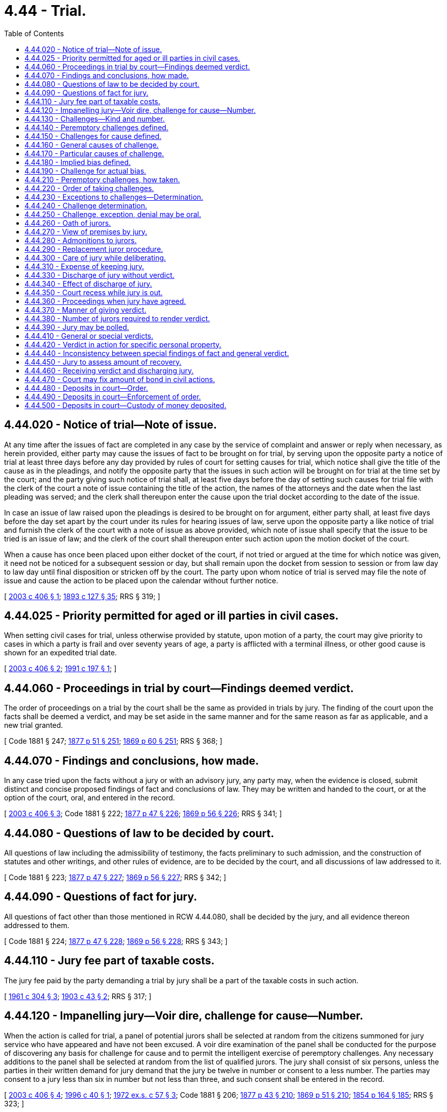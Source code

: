 = 4.44 - Trial.
:toc:

== 4.44.020 - Notice of trial—Note of issue.
At any time after the issues of fact are completed in any case by the service of complaint and answer or reply when necessary, as herein provided, either party may cause the issues of fact to be brought on for trial, by serving upon the opposite party a notice of trial at least three days before any day provided by rules of court for setting causes for trial, which notice shall give the title of the cause as in the pleadings, and notify the opposite party that the issues in such action will be brought on for trial at the time set by the court; and the party giving such notice of trial shall, at least five days before the day of setting such causes for trial file with the clerk of the court a note of issue containing the title of the action, the names of the attorneys and the date when the last pleading was served; and the clerk shall thereupon enter the cause upon the trial docket according to the date of the issue.

In case an issue of law raised upon the pleadings is desired to be brought on for argument, either party shall, at least five days before the day set apart by the court under its rules for hearing issues of law, serve upon the opposite party a like notice of trial and furnish the clerk of the court with a note of issue as above provided, which note of issue shall specify that the issue to be tried is an issue of law; and the clerk of the court shall thereupon enter such action upon the motion docket of the court.

When a cause has once been placed upon either docket of the court, if not tried or argued at the time for which notice was given, it need not be noticed for a subsequent session or day, but shall remain upon the docket from session to session or from law day to law day until final disposition or stricken off by the court. The party upon whom notice of trial is served may file the note of issue and cause the action to be placed upon the calendar without further notice.

[ http://lawfilesext.leg.wa.gov/biennium/2003-04/Pdf/Bills/Session%20Laws/House/1675-S.SL.pdf?cite=2003%20c%20406%20§%201[2003 c 406 § 1]; http://leg.wa.gov/CodeReviser/documents/sessionlaw/1893c127.pdf?cite=1893%20c%20127%20§%2035[1893 c 127 § 35]; RRS § 319; ]

== 4.44.025 - Priority permitted for aged or ill parties in civil cases.
When setting civil cases for trial, unless otherwise provided by statute, upon motion of a party, the court may give priority to cases in which a party is frail and over seventy years of age, a party is afflicted with a terminal illness, or other good cause is shown for an expedited trial date.

[ http://lawfilesext.leg.wa.gov/biennium/2003-04/Pdf/Bills/Session%20Laws/House/1675-S.SL.pdf?cite=2003%20c%20406%20§%202[2003 c 406 § 2]; http://lawfilesext.leg.wa.gov/biennium/1991-92/Pdf/Bills/Session%20Laws/House/1675.SL.pdf?cite=1991%20c%20197%20§%201[1991 c 197 § 1]; ]

== 4.44.060 - Proceedings in trial by court—Findings deemed verdict.
The order of proceedings on a trial by the court shall be the same as provided in trials by jury. The finding of the court upon the facts shall be deemed a verdict, and may be set aside in the same manner and for the same reason as far as applicable, and a new trial granted.

[ Code 1881 § 247; http://leg.wa.gov/CodeReviser/Pages/session_laws.aspx?cite=1877%20p%2051%20§%20251[1877 p 51 § 251]; http://leg.wa.gov/CodeReviser/Pages/session_laws.aspx?cite=1869%20p%2060%20§%20251[1869 p 60 § 251]; RRS § 368; ]

== 4.44.070 - Findings and conclusions, how made.
In any case tried upon the facts without a jury or with an advisory jury, any party may, when the evidence is closed, submit distinct and concise proposed findings of fact and conclusions of law. They may be written and handed to the court, or at the option of the court, oral, and entered in the record.

[ http://lawfilesext.leg.wa.gov/biennium/2003-04/Pdf/Bills/Session%20Laws/House/1675-S.SL.pdf?cite=2003%20c%20406%20§%203[2003 c 406 § 3]; Code 1881 § 222; http://leg.wa.gov/CodeReviser/Pages/session_laws.aspx?cite=1877%20p%2047%20§%20226[1877 p 47 § 226]; http://leg.wa.gov/CodeReviser/Pages/session_laws.aspx?cite=1869%20p%2056%20§%20226[1869 p 56 § 226]; RRS § 341; ]

== 4.44.080 - Questions of law to be decided by court.
All questions of law including the admissibility of testimony, the facts preliminary to such admission, and the construction of statutes and other writings, and other rules of evidence, are to be decided by the court, and all discussions of law addressed to it.

[ Code 1881 § 223; http://leg.wa.gov/CodeReviser/Pages/session_laws.aspx?cite=1877%20p%2047%20§%20227[1877 p 47 § 227]; http://leg.wa.gov/CodeReviser/Pages/session_laws.aspx?cite=1869%20p%2056%20§%20227[1869 p 56 § 227]; RRS § 342; ]

== 4.44.090 - Questions of fact for jury.
All questions of fact other than those mentioned in RCW 4.44.080, shall be decided by the jury, and all evidence thereon addressed to them.

[ Code 1881 § 224; http://leg.wa.gov/CodeReviser/Pages/session_laws.aspx?cite=1877%20p%2047%20§%20228[1877 p 47 § 228]; http://leg.wa.gov/CodeReviser/Pages/session_laws.aspx?cite=1869%20p%2056%20§%20228[1869 p 56 § 228]; RRS § 343; ]

== 4.44.110 - Jury fee part of taxable costs.
The jury fee paid by the party demanding a trial by jury shall be a part of the taxable costs in such action.

[ http://leg.wa.gov/CodeReviser/documents/sessionlaw/1961c304.pdf?cite=1961%20c%20304%20§%203[1961 c 304 § 3]; http://leg.wa.gov/CodeReviser/documents/sessionlaw/1903c43.pdf?cite=1903%20c%2043%20§%202[1903 c 43 § 2]; RRS § 317; ]

== 4.44.120 - Impanelling jury—Voir dire, challenge for cause—Number.
When the action is called for trial, a panel of potential jurors shall be selected at random from the citizens summoned for jury service who have appeared and have not been excused. A voir dire examination of the panel shall be conducted for the purpose of discovering any basis for challenge for cause and to permit the intelligent exercise of peremptory challenges. Any necessary additions to the panel shall be selected at random from the list of qualified jurors. The jury shall consist of six persons, unless the parties in their written demand for jury demand that the jury be twelve in number or consent to a less number. The parties may consent to a jury less than six in number but not less than three, and such consent shall be entered in the record.

[ http://lawfilesext.leg.wa.gov/biennium/2003-04/Pdf/Bills/Session%20Laws/House/1675-S.SL.pdf?cite=2003%20c%20406%20§%204[2003 c 406 § 4]; http://lawfilesext.leg.wa.gov/biennium/1995-96/Pdf/Bills/Session%20Laws/House/2259.SL.pdf?cite=1996%20c%2040%20§%201[1996 c 40 § 1]; http://leg.wa.gov/CodeReviser/documents/sessionlaw/1972ex1c57.pdf?cite=1972%20ex.s.%20c%2057%20§%203[1972 ex.s. c 57 § 3]; Code 1881 § 206; http://leg.wa.gov/CodeReviser/Pages/session_laws.aspx?cite=1877%20p%2043%20§%20210[1877 p 43 § 210]; http://leg.wa.gov/CodeReviser/Pages/session_laws.aspx?cite=1869%20p%2051%20§%20210[1869 p 51 § 210]; http://leg.wa.gov/CodeReviser/Pages/session_laws.aspx?cite=1854%20p%20164%20§%20185[1854 p 164 § 185]; RRS § 323; ]

== 4.44.130 - Challenges—Kind and number.
Either party may challenge the jurors. The challenge shall be to individual jurors, and be peremptory or for cause. Each party shall be entitled to three peremptory challenges. When there is more than one party on either side, the parties need not join in a challenge for cause; but, they shall join in a peremptory challenge before it can be made. If the court finds that there is a conflict of interests between parties on the same side, the court may allow each conflicting party up to three peremptory challenges.

[ http://leg.wa.gov/CodeReviser/documents/sessionlaw/1969ex1c37.pdf?cite=1969%20ex.s.%20c%2037%20§%201[1969 ex.s. c 37 § 1]; Code 1881 § 207; http://leg.wa.gov/CodeReviser/Pages/session_laws.aspx?cite=1877%20p%2043%20§%20211[1877 p 43 § 211]; http://leg.wa.gov/CodeReviser/Pages/session_laws.aspx?cite=1854%20p%20165%20§%20186[1854 p 165 § 186]; RRS § 324; ]

== 4.44.140 - Peremptory challenges defined.
A peremptory challenge is an objection to a juror for which no reason need be given, but upon which the court shall exclude the juror.

[ http://lawfilesext.leg.wa.gov/biennium/2003-04/Pdf/Bills/Session%20Laws/House/1675-S.SL.pdf?cite=2003%20c%20406%20§%205[2003 c 406 § 5]; Code 1881 § 208; http://leg.wa.gov/CodeReviser/Pages/session_laws.aspx?cite=1877%20p%2043%20§%20212[1877 p 43 § 212]; http://leg.wa.gov/CodeReviser/Pages/session_laws.aspx?cite=1869%20p%2051%20§%20212[1869 p 51 § 212]; RRS § 325; ]

== 4.44.150 - Challenges for cause defined.
A challenge for cause is an objection to a juror, and may be either:

. General; that the juror is disqualified from serving in any action; or

. Particular; that the juror is disqualified from serving in the action on trial.

[ http://lawfilesext.leg.wa.gov/biennium/2003-04/Pdf/Bills/Session%20Laws/House/1675-S.SL.pdf?cite=2003%20c%20406%20§%206[2003 c 406 § 6]; Code 1881 § 209; http://leg.wa.gov/CodeReviser/Pages/session_laws.aspx?cite=1877%20p%2043%20§%20213[1877 p 43 § 213]; http://leg.wa.gov/CodeReviser/Pages/session_laws.aspx?cite=1869%20p%2051%20§%20213[1869 p 51 § 213]; RRS § 326; ]

== 4.44.160 - General causes of challenge.
General causes of challenge are:

. A want of any of the qualifications prescribed for a juror, as set out in RCW 2.36.070.

. Unsoundness of mind, or such defect in the faculties of the mind, or organs of the body, as renders him or her incapable of performing the duties of a juror in any action.

[ http://lawfilesext.leg.wa.gov/biennium/1991-92/Pdf/Bills/Session%20Laws/House/2394-S.SL.pdf?cite=1992%20c%2093%20§%206[1992 c 93 § 6]; http://leg.wa.gov/CodeReviser/documents/sessionlaw/1975ex1c203.pdf?cite=1975%201st%20ex.s.%20c%20203%20§%202[1975 1st ex.s. c 203 § 2]; Code 1881 § 210; http://leg.wa.gov/CodeReviser/Pages/session_laws.aspx?cite=1877%20p%2044%20§%20214[1877 p 44 § 214]; http://leg.wa.gov/CodeReviser/Pages/session_laws.aspx?cite=1869%20p%2052%20§%20214[1869 p 52 § 214]; RRS § 327; ]

== 4.44.170 - Particular causes of challenge.
Particular causes of challenge are of three kinds:

. For such a bias as when the existence of the facts is ascertained, in judgment of law disqualifies the juror, and which is known in this code as implied bias.

. For the existence of a state of mind on the part of the juror in reference to the action, or to either party, which satisfies the court that the challenged person cannot try the issue impartially and without prejudice to the substantial rights of the party challenging, and which is known in this code as actual bias.

. For the existence of a defect in the functions or organs of the body which satisfies the court that the challenged person is incapable of performing the duties of a juror in the particular action without prejudice to the substantial rights of the party challenging.

[ http://leg.wa.gov/CodeReviser/documents/sessionlaw/1975ex1c203.pdf?cite=1975%201st%20ex.s.%20c%20203%20§%203[1975 1st ex.s. c 203 § 3]; Code 1881 § 211; http://leg.wa.gov/CodeReviser/Pages/session_laws.aspx?cite=1877%20p%2044%20§%20215[1877 p 44 § 215]; http://leg.wa.gov/CodeReviser/Pages/session_laws.aspx?cite=1869%20p%2052%20§%20215[1869 p 52 § 215]; RRS § 329; ]

== 4.44.180 - Implied bias defined.
A challenge for implied bias may be taken for any or all of the following causes, and not otherwise:

. Consanguinity or affinity within the fourth degree to either party.

. Standing in the relation of guardian and ward, attorney and client, master and servant or landlord and tenant, to a party; or being a member of the family of, or a partner in business with, or in the employment for wages, of a party, or being surety or bail in the action called for trial, or otherwise, for a party.

. Having served as a juror on a previous trial in the same action, or in another action between the same parties for the same cause of action, or in a criminal action by the state against either party, upon substantially the same facts or transaction.

. Interest on the part of the juror in the event of the action, or the principal question involved therein, excepting always, the interest of the juror as a member or citizen of the county or municipal corporation.

[ http://lawfilesext.leg.wa.gov/biennium/2003-04/Pdf/Bills/Session%20Laws/House/1675-S.SL.pdf?cite=2003%20c%20406%20§%207[2003 c 406 § 7]; Code 1881 § 212; http://leg.wa.gov/CodeReviser/Pages/session_laws.aspx?cite=1877%20p%2044%20§%20216[1877 p 44 § 216]; http://leg.wa.gov/CodeReviser/Pages/session_laws.aspx?cite=1869%20p%2052%20§%20216[1869 p 52 § 216]; http://leg.wa.gov/CodeReviser/Pages/session_laws.aspx?cite=1854%20p%20165%20§%20187[1854 p 165 § 187]; RRS § 330; ]

== 4.44.190 - Challenge for actual bias.
A challenge for actual bias may be taken for the cause mentioned in RCW 4.44.170(2). But on the trial of such challenge, although it should appear that the juror challenged has formed or expressed an opinion upon what he or she may have heard or read, such opinion shall not of itself be sufficient to sustain the challenge, but the court must be satisfied, from all the circumstances, that the juror cannot disregard such opinion and try the issue impartially.

[ http://lawfilesext.leg.wa.gov/biennium/2003-04/Pdf/Bills/Session%20Laws/House/1675-S.SL.pdf?cite=2003%20c%20406%20§%208[2003 c 406 § 8]; Code 1881 § 213; http://leg.wa.gov/CodeReviser/Pages/session_laws.aspx?cite=1877%20p%2044%20§%20217[1877 p 44 § 217]; http://leg.wa.gov/CodeReviser/Pages/session_laws.aspx?cite=1869%20p%2053%20§%20217[1869 p 53 § 217]; RRS § 331; ]

== 4.44.210 - Peremptory challenges, how taken.
The jurors having been examined as to their qualifications, first by the plaintiff and then by the defendant, and passed for cause, the peremptory challenges shall be conducted as follows, to wit:

The plaintiff may challenge one, and then the defendant may challenge one, and so alternately until the peremptory challenges shall be exhausted. During this alternating process, if one of the parties declines to exercise a peremptory challenge, then that party may no longer peremptorily challenge any of the jurors in the group for which challenges are then being considered and may only peremptorily challenge any jurors later added to that group. A refusal to challenge by either party in the said order of alternation shall not prevent the adverse party from using the full number of challenges.

[ http://lawfilesext.leg.wa.gov/biennium/2003-04/Pdf/Bills/Session%20Laws/House/1675-S.SL.pdf?cite=2003%20c%20406%20§%209[2003 c 406 § 9]; Code 1881 § 215; http://leg.wa.gov/CodeReviser/Pages/session_laws.aspx?cite=1877%20p%2045%20§%20219[1877 p 45 § 219]; http://leg.wa.gov/CodeReviser/Pages/session_laws.aspx?cite=1869%20p%2053%20§%20219[1869 p 53 § 219]; RRS § 333; ]

== 4.44.220 - Order of taking challenges.
The challenges of either party shall be taken separately in the following order, including in each challenge all the causes of challenge belonging to the same class:

. Challenges for cause.

. Peremptory challenges.

[ http://lawfilesext.leg.wa.gov/biennium/2003-04/Pdf/Bills/Session%20Laws/House/1675-S.SL.pdf?cite=2003%20c%20406%20§%2010[2003 c 406 § 10]; Code 1881 § 216; http://leg.wa.gov/CodeReviser/Pages/session_laws.aspx?cite=1877%20p%2045%20§%20220[1877 p 45 § 220]; http://leg.wa.gov/CodeReviser/Pages/session_laws.aspx?cite=1869%20p%2053%20§%20220[1869 p 53 § 220]; RRS § 334; ]

== 4.44.230 - Exceptions to challenges—Determination.
The challenge may be excepted to by the adverse party for insufficiency, and if so, the court shall determine the sufficiency thereof, assuming the facts alleged therein to be true. The challenge may be denied by the adverse party, and if so, the court shall determine the facts and decide the issue.

[ http://lawfilesext.leg.wa.gov/biennium/2003-04/Pdf/Bills/Session%20Laws/House/1675-S.SL.pdf?cite=2003%20c%20406%20§%2011[2003 c 406 § 11]; Code 1881 § 217; http://leg.wa.gov/CodeReviser/Pages/session_laws.aspx?cite=1877%20p%2045%20§%20221[1877 p 45 § 221]; http://leg.wa.gov/CodeReviser/Pages/session_laws.aspx?cite=1869%20p%2053%20§%20221[1869 p 53 § 221]; RRS § 335; ]

== 4.44.240 - Challenge determination.
When facts are determined under RCW 4.44.230, the rules of evidence applicable to testimony offered upon the trial of an ordinary issue of fact shall govern. The juror challenged, or any other person otherwise competent may be examined as a witness by either party. If the challenge is sustained, the juror shall be dismissed from the case; otherwise, the juror shall be retained.

[ http://lawfilesext.leg.wa.gov/biennium/2003-04/Pdf/Bills/Session%20Laws/House/1675-S.SL.pdf?cite=2003%20c%20406%20§%2012[2003 c 406 § 12]; Code 1881 § 218; http://leg.wa.gov/CodeReviser/Pages/session_laws.aspx?cite=1877%20p%2045%20§%20222[1877 p 45 § 222]; http://leg.wa.gov/CodeReviser/Pages/session_laws.aspx?cite=1869%20p%2054%20§%20222[1869 p 54 § 222]; RRS § 336; ]

== 4.44.250 - Challenge, exception, denial may be oral.
The challenge, the exception, and the denial may be made orally. The judge shall enter the same upon the record, along with the substance of the testimony on either side.

[ http://lawfilesext.leg.wa.gov/biennium/2003-04/Pdf/Bills/Session%20Laws/House/1675-S.SL.pdf?cite=2003%20c%20406%20§%2013[2003 c 406 § 13]; Code 1881 § 219; http://leg.wa.gov/CodeReviser/Pages/session_laws.aspx?cite=1877%20p%2045%20§%20223[1877 p 45 § 223]; http://leg.wa.gov/CodeReviser/Pages/session_laws.aspx?cite=1869%20p%2054%20§%20223[1869 p 54 § 223]; RRS § 337; ]

== 4.44.260 - Oath of jurors.
When the jury has been selected, an oath or affirmation shall be administered to the jurors, in substance that they and each of them, will well, and truly try, the matter in issue between the plaintiff and defendant, and a true verdict give, according to the law and evidence as given them on the trial.

[ http://lawfilesext.leg.wa.gov/biennium/2003-04/Pdf/Bills/Session%20Laws/House/1675-S.SL.pdf?cite=2003%20c%20406%20§%2014[2003 c 406 § 14]; Code 1881 § 220; http://leg.wa.gov/CodeReviser/Pages/session_laws.aspx?cite=1877%20p%2046%20§%20224[1877 p 46 § 224]; http://leg.wa.gov/CodeReviser/Pages/session_laws.aspx?cite=1869%20p%2054%20§%20224[1869 p 54 § 224]; RRS § 338; ]

== 4.44.270 - View of premises by jury.
Whenever in the opinion of the court it is proper that the jury should have a view of real property which is the subject of litigation, or of the place in which any material fact occurred, it may order the jury to be conducted in a body, in the custody of a proper officer, to the place which shall be shown to them by the judge or by a person appointed by the court for that purpose. While the jury are thus absent no person other than the judge, or person so appointed, shall speak to them on any subject connected with the trial.

[ Code 1881 § 225; http://leg.wa.gov/CodeReviser/Pages/session_laws.aspx?cite=1877%20p%2047%20§%20229[1877 p 47 § 229]; http://leg.wa.gov/CodeReviser/Pages/session_laws.aspx?cite=1869%20p%2056%20§%20229[1869 p 56 § 229]; RRS § 344; ]

== 4.44.280 - Admonitions to jurors.
The court may admonish the jurors that they must not discuss among themselves any subject connected with the trial until they begin their deliberations. The court may also admonish the jurors that they must not discuss with nonjurors any subject connected with the trial until the jurors have been dismissed from the case.

[ http://lawfilesext.leg.wa.gov/biennium/2003-04/Pdf/Bills/Session%20Laws/House/1675-S.SL.pdf?cite=2003%20c%20406%20§%2015[2003 c 406 § 15]; http://leg.wa.gov/CodeReviser/documents/sessionlaw/1957c7.pdf?cite=1957%20c%207%20§%205[1957 c 7 § 5]; Code 1881 § 226; http://leg.wa.gov/CodeReviser/Pages/session_laws.aspx?cite=1877%20p%2047%20§%20230[1877 p 47 § 230]; http://leg.wa.gov/CodeReviser/Pages/session_laws.aspx?cite=1869%20p%2056%20§%20230[1869 p 56 § 230]; RRS § 345; ]

== 4.44.290 - Replacement juror procedure.
If after the formation of the jury, and before verdict, a juror becomes unable to perform his or her duty, the court may discharge the juror. In that case, unless the parties agree to proceed with the other jurors: (1) An alternate juror may replace the discharged juror and the jury instructed to start their deliberations anew; (2) a new juror may be sworn and the trial begin anew; or (3) the jury may be discharged and a new jury then or afterwards formed.

[ http://lawfilesext.leg.wa.gov/biennium/2003-04/Pdf/Bills/Session%20Laws/House/1675-S.SL.pdf?cite=2003%20c%20406%20§%2016[2003 c 406 § 16]; Code 1881 § 227; http://leg.wa.gov/CodeReviser/Pages/session_laws.aspx?cite=1877%20p%2048%20§%20231[1877 p 48 § 231]; http://leg.wa.gov/CodeReviser/Pages/session_laws.aspx?cite=1869%20p%2056%20§%20231[1869 p 56 § 231]; RRS § 347; ]

== 4.44.300 - Care of jury while deliberating.
During deliberations, the jury may be allowed to separate unless good cause is shown, on the record, for sequestration of the jury. Unless the members of a deliberating jury are allowed to separate, they must be kept together in a room provided for them, or some other convenient place under the charge of one or more officers, until they agree upon their verdict, or are discharged by the court. The officer shall, to the best of his or her ability, keep the jury separate from other persons. The officer shall not allow any communication to be made to them, nor make any himself or herself, unless by order of the court, except to ask them if they have agreed upon their verdict, and the officer shall not, before the verdict is rendered, communicate to any person the state of their deliberations or the verdict agreed on.

[ http://lawfilesext.leg.wa.gov/biennium/2003-04/Pdf/Bills/Session%20Laws/House/1675-S.SL.pdf?cite=2003%20c%20406%20§%2017[2003 c 406 § 17]; Code 1881 § 229; http://leg.wa.gov/CodeReviser/Pages/session_laws.aspx?cite=1877%20p%2048%20§%20233[1877 p 48 § 233]; http://leg.wa.gov/CodeReviser/Pages/session_laws.aspx?cite=1869%20p%2057%20§%20233[1869 p 57 § 233]; http://leg.wa.gov/CodeReviser/Pages/session_laws.aspx?cite=1854%20p%20166%20§%20194[1854 p 166 § 194]; RRS § 349; ]

== 4.44.310 - Expense of keeping jury.
If, while the jury are kept together, either during the progress of the trial or after their retirement for deliberation, the court orders them to be provided with suitable and sufficient food and lodging, they shall be so provided at the expense of the county.

[ http://lawfilesext.leg.wa.gov/biennium/2003-04/Pdf/Bills/Session%20Laws/House/1675-S.SL.pdf?cite=2003%20c%20406%20§%2018[2003 c 406 § 18]; Code 1881 § 230; http://leg.wa.gov/CodeReviser/Pages/session_laws.aspx?cite=1877%20p%2048%20§%20234[1877 p 48 § 234]; http://leg.wa.gov/CodeReviser/Pages/session_laws.aspx?cite=1869%20p%2057%20§%20234[1869 p 57 § 234]; RRS § 350; ]

== 4.44.330 - Discharge of jury without verdict.
The jury may be discharged by the court on account of the sickness of a juror, or other accident or calamity requiring their discharge, or by consent of both parties, or after they have been kept together until it satisfactorily appears that there is no probability of their agreeing.

[ Code 1881 § 233; http://leg.wa.gov/CodeReviser/Pages/session_laws.aspx?cite=1877%20p%2048%20§%20237[1877 p 48 § 237]; http://leg.wa.gov/CodeReviser/Pages/session_laws.aspx?cite=1869%20p%2058%20§%20237[1869 p 58 § 237]; RRS § 353; ]

== 4.44.340 - Effect of discharge of jury.
In all cases where a jury are discharged or prevented from giving a verdict, by reason of accident or other cause, during the progress of the trial or after the cause is submitted to them, the action shall thereafter be for trial anew.

[ http://leg.wa.gov/CodeReviser/documents/sessionlaw/1891c60.pdf?cite=1891%20c%2060%20§%202[1891 c 60 § 2]; Code 1881 § 234; http://leg.wa.gov/CodeReviser/Pages/session_laws.aspx?cite=1877%20p%2049%20§%20238[1877 p 49 § 238]; http://leg.wa.gov/CodeReviser/Pages/session_laws.aspx?cite=1869%20p%2058%20§%20238[1869 p 58 § 238]; RRS § 354; ]

== 4.44.350 - Court recess while jury is out.
While the jury is absent the court may adjourn from time to time, in respect to other business, but it is nevertheless to be deemed open for every purpose connected with the cause submitted to the jury until a verdict is rendered or the jury discharged.

[ http://leg.wa.gov/CodeReviser/documents/sessionlaw/1957c9.pdf?cite=1957%20c%209%20§%202[1957 c 9 § 2]; Code 1881 § 235; http://leg.wa.gov/CodeReviser/Pages/session_laws.aspx?cite=1877%20p%2049%20§%20239[1877 p 49 § 239]; http://leg.wa.gov/CodeReviser/Pages/session_laws.aspx?cite=1869%20p%2058%20§%20239[1869 p 58 § 239]; http://leg.wa.gov/CodeReviser/Pages/session_laws.aspx?cite=1854%20p%20166%20§%20197[1854 p 166 § 197]; RRS § 355; ]

== 4.44.360 - Proceedings when jury have agreed.
When the jury have agreed upon their verdict they shall be conducted into court by the officer having them in charge.

[ http://lawfilesext.leg.wa.gov/biennium/2003-04/Pdf/Bills/Session%20Laws/House/1675-S.SL.pdf?cite=2003%20c%20406%20§%2019[2003 c 406 § 19]; Code 1881 § 236; http://leg.wa.gov/CodeReviser/Pages/session_laws.aspx?cite=1877%20p%2049%20§%20240[1877 p 49 § 240]; http://leg.wa.gov/CodeReviser/Pages/session_laws.aspx?cite=1869%20p%2058%20§%20240[1869 p 58 § 240]; RRS § 356; ]

== 4.44.370 - Manner of giving verdict.
The jurors shall be asked by the court or the clerk whether they have agreed upon their verdict, and if the presiding juror answers in the affirmative, the presiding juror shall submit the verdict to the court.

[ http://lawfilesext.leg.wa.gov/biennium/2003-04/Pdf/Bills/Session%20Laws/House/1675-S.SL.pdf?cite=2003%20c%20406%20§%2020[2003 c 406 § 20]; Code 1881 § 237; http://leg.wa.gov/CodeReviser/Pages/session_laws.aspx?cite=1877%20p%2049%20§%20241[1877 p 49 § 241]; http://leg.wa.gov/CodeReviser/Pages/session_laws.aspx?cite=1869%20p%2058%20§%20241[1869 p 58 § 241]; RRS § 357; ]

== 4.44.380 - Number of jurors required to render verdict.
In all trials by juries of six in the superior court, except criminal trials, when five of the jurors agree upon a verdict, the verdict so agreed upon shall be signed by the presiding juror, and the verdict shall stand as the verdict of the whole jury, and have all the force and effect of a verdict agreed to by six jurors. In cases where the jury is twelve in number, a verdict reached by ten shall have the same force and effect as described above, and the same procedures shall be followed.

[ http://lawfilesext.leg.wa.gov/biennium/2003-04/Pdf/Bills/Session%20Laws/House/1675-S.SL.pdf?cite=2003%20c%20406%20§%2021[2003 c 406 § 21]; http://leg.wa.gov/CodeReviser/documents/sessionlaw/1972ex1c57.pdf?cite=1972%20ex.s.%20c%2057%20§%204[1972 ex.s. c 57 § 4]; http://leg.wa.gov/CodeReviser/documents/sessionlaw/1895c36.pdf?cite=1895%20c%2036%20§%201[1895 c 36 § 1]; RRS § 358; ]

== 4.44.390 - Jury may be polled.
After the verdict is announced, but before it is filed, the jury may be polled at the request of either party. Each juror may be asked whether the verdict is his or her individual verdict and whether the verdict is the jury's collective verdict. If it appears that the verdict is insufficient because the required number of jurors have not reached agreement, the jurors may be returned to the jury room for further deliberation.

[ http://lawfilesext.leg.wa.gov/biennium/2003-04/Pdf/Bills/Session%20Laws/House/1675-S.SL.pdf?cite=2003%20c%20406%20§%2022[2003 c 406 § 22]; http://leg.wa.gov/CodeReviser/documents/sessionlaw/1972ex1c57.pdf?cite=1972%20ex.s.%20c%2057%20§%206[1972 ex.s. c 57 § 6]; http://leg.wa.gov/CodeReviser/documents/sessionlaw/1895c36.pdf?cite=1895%20c%2036%20§%202[1895 c 36 § 2]; RRS § 359; ]

== 4.44.410 - General or special verdicts.
The verdict of a jury is either general or special.

[ http://leg.wa.gov/CodeReviser/documents/sessionlaw/1984c76.pdf?cite=1984%20c%2076%20§%204[1984 c 76 § 4]; Code 1881 § 240; http://leg.wa.gov/CodeReviser/Pages/session_laws.aspx?cite=1877%20p%2049%20§%20244[1877 p 49 § 244]; http://leg.wa.gov/CodeReviser/Pages/session_laws.aspx?cite=1869%20p%2059%20§%20244[1869 p 59 § 244]; http://leg.wa.gov/CodeReviser/Pages/session_laws.aspx?cite=1854%20p%20167%20§%20198[1854 p 167 § 198]; RRS § 362; ]

== 4.44.420 - Verdict in action for specific personal property.
In an action for the recovery of specific personal property, if the property has not been delivered to the plaintiff, or the defendant by his or her answer claims a return thereof, the jury shall assess the value of the property if their verdict be in favor of the plaintiff, or if they find in favor of the defendant and that the defendant is entitled to a return thereof, they may at the same time assess the damages, if any are claimed in the complaint or answer, which the prevailing party has sustained by reason of the detention or taking and withholding such property.

[ http://lawfilesext.leg.wa.gov/biennium/2003-04/Pdf/Bills/Session%20Laws/House/1675-S.SL.pdf?cite=2003%20c%20406%20§%2023[2003 c 406 § 23]; Code 1881 § 241; http://leg.wa.gov/CodeReviser/Pages/session_laws.aspx?cite=1877%20p%2050%20§%20245[1877 p 50 § 245]; http://leg.wa.gov/CodeReviser/Pages/session_laws.aspx?cite=1869%20p%2059%20§%20245[1869 p 59 § 245]; http://leg.wa.gov/CodeReviser/Pages/session_laws.aspx?cite=1854%20p%20167%20§%20199[1854 p 167 § 199]; RRS § 363; ]

== 4.44.440 - Inconsistency between special findings of fact and general verdict.
When special findings of fact are inconsistent with the general verdict, the judge may enter judgment consistent with the findings of fact, may return the jurors to the jury room for further deliberations, or may order a new trial.

[ http://lawfilesext.leg.wa.gov/biennium/2003-04/Pdf/Bills/Session%20Laws/House/1675-S.SL.pdf?cite=2003%20c%20406%20§%2024[2003 c 406 § 24]; Code 1881 § 243; http://leg.wa.gov/CodeReviser/Pages/session_laws.aspx?cite=1877%20p%2050%20§%20247[1877 p 50 § 247]; http://leg.wa.gov/CodeReviser/Pages/session_laws.aspx?cite=1869%20p%2060%20§%20247[1869 p 60 § 247]; http://leg.wa.gov/CodeReviser/Pages/session_laws.aspx?cite=1854%20p%20167%20§%20201[1854 p 167 § 201]; RRS § 365; ]

== 4.44.450 - Jury to assess amount of recovery.
When a verdict is found for the plaintiff in an action for the recovery of money, or for the defendant when a setoff for the recovery of money is established beyond the amount of the plaintiff's claim as established, the jury shall also assess the amount of the recovery; they may also, under the direction of the court, assess the amount of the recovery when the court gives judgment for a party on the pleadings.

[ http://lawfilesext.leg.wa.gov/biennium/2003-04/Pdf/Bills/Session%20Laws/House/1675-S.SL.pdf?cite=2003%20c%20406%20§%2025[2003 c 406 § 25]; http://leg.wa.gov/CodeReviser/documents/sessionlaw/1891c60.pdf?cite=1891%20c%2060%20§%203[1891 c 60 § 3]; Code 1881 § 244; http://leg.wa.gov/CodeReviser/Pages/session_laws.aspx?cite=1877%20p%2050%20§%20248[1877 p 50 § 248]; http://leg.wa.gov/CodeReviser/Pages/session_laws.aspx?cite=1869%20p%2060%20§%20248[1869 p 60 § 248]; http://leg.wa.gov/CodeReviser/Pages/session_laws.aspx?cite=1854%20p%20167%20§%20202[1854 p 167 § 202]; RRS § 366; ]

== 4.44.460 - Receiving verdict and discharging jury.
If the court determines that the verdict meets the requirements contained in this chapter and in court rules, the clerk shall file the verdict. The verdict is then complete and the jury shall be discharged from the case. The verdict shall be in writing, and under the direction of the court shall be substantially entered in the record as of the day's proceedings on which it was given.

[ http://lawfilesext.leg.wa.gov/biennium/2003-04/Pdf/Bills/Session%20Laws/House/1675-S.SL.pdf?cite=2003%20c%20406%20§%2026[2003 c 406 § 26]; Code 1881 § 239; http://leg.wa.gov/CodeReviser/Pages/session_laws.aspx?cite=1877%20p%2049%20§%20243[1877 p 49 § 243]; http://leg.wa.gov/CodeReviser/Pages/session_laws.aspx?cite=1869%20p%2059%20§%20243[1869 p 59 § 243]; RRS § 361; ]

== 4.44.470 - Court may fix amount of bond in civil actions.
Whenever by statute a bond or other security is required for any purpose in an action or other proceeding in a court of record and if the party shall apply therefor, the court shall have power to prescribe the amount of the bond or other security notwithstanding any requirement of the statute; and in every such case money in an amount prescribed by the court may be deposited with the clerk in lieu of a bond. After a bond or other security shall have been given, the court in its discretion may require additional security either on its own motion or upon motion of an interested party or person. The courts shall exercise care to require adequate though not excessive security in every instance.

[ http://leg.wa.gov/CodeReviser/documents/sessionlaw/1927c272.pdf?cite=1927%20c%20272%20§%201[1927 c 272 § 1]; RRS § 958-4; ]

== 4.44.480 - Deposits in court—Order.
When it is admitted by the pleading or examination of a party, that the party possesses or has control of any money, or other thing capable of delivery, which being the subject of the litigation, is held by him or her as trustee for another party, or which belongs or is due to another party, the court may order the same to be deposited in court, or delivered to such party, with or without security, subject to the further direction of the court.

[ http://lawfilesext.leg.wa.gov/biennium/2003-04/Pdf/Bills/Session%20Laws/House/1675-S.SL.pdf?cite=2003%20c%20406%20§%2027[2003 c 406 § 27]; Code 1881 § 195; http://leg.wa.gov/CodeReviser/Pages/session_laws.aspx?cite=1877%20p%2041%20§%20199[1877 p 41 § 199]; http://leg.wa.gov/CodeReviser/Pages/session_laws.aspx?cite=1869%20p%2049%20§%20203[1869 p 49 § 203]; http://leg.wa.gov/CodeReviser/Pages/session_laws.aspx?cite=1854%20p%20163%20§%20174[1854 p 163 § 174]; RRS § 745; ]

== 4.44.490 - Deposits in court—Enforcement of order.
Whenever, in the exercise of its authority, a court shall have ordered the deposit or delivery of money or other thing, and the order is disobeyed, the court, besides punishing the disobedience as for contempt, may make an order requiring the sheriff to take the money or thing, and deposit or deliver it, in conformity with the direction of the court.

[ Code 1881 § 196; http://leg.wa.gov/CodeReviser/Pages/session_laws.aspx?cite=1877%20p%2041%20§%20200[1877 p 41 § 200]; http://leg.wa.gov/CodeReviser/Pages/session_laws.aspx?cite=1869%20p%2049%20§%20200[1869 p 49 § 200]; http://leg.wa.gov/CodeReviser/Pages/session_laws.aspx?cite=1854%20p%20163%20§%20175[1854 p 163 § 175]; RRS § 746; ]

== 4.44.500 - Deposits in court—Custody of money deposited.
Money deposited, or paid into a court in an action, shall not be loaned out, unless, with the consent of all parties having an interest in, or making claim to the same.

[ Code 1881 § 197; http://leg.wa.gov/CodeReviser/Pages/session_laws.aspx?cite=1877%20p%2041%20§%20201[1877 p 41 § 201]; http://leg.wa.gov/CodeReviser/Pages/session_laws.aspx?cite=1869%20p%2049%20§%20201[1869 p 49 § 201]; http://leg.wa.gov/CodeReviser/Pages/session_laws.aspx?cite=1854%20p%20163%20§%20176[1854 p 163 § 176]; RRS § 747; ]

